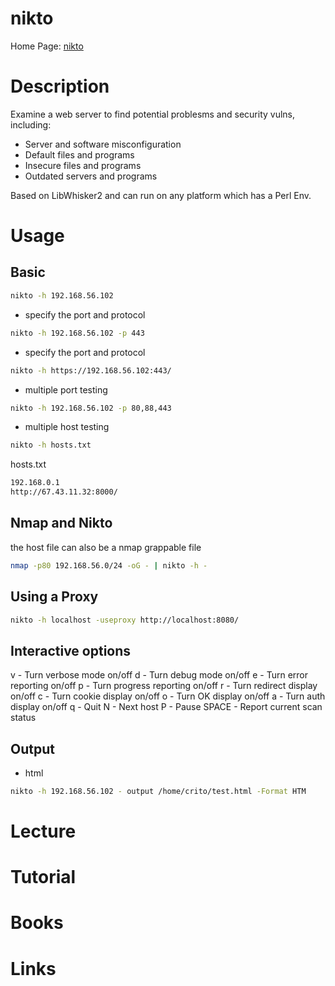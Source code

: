 #+TAGS:


* nikto
Home Page: [[https://cirt.net/Nikto2][nikto]]
* Description
Examine a web server to find potential problesms and security vulns, including:
  - Server and software misconfiguration
  - Default files and programs
  - Insecure files and programs
  - Outdated servers and programs

Based on LibWhisker2 and can run on any platform which has a Perl Env.
* Usage
** Basic
#+BEGIN_SRC sh
nikto -h 192.168.56.102 
#+END_SRC

- specify the port and protocol
#+BEGIN_SRC sh
nikto -h 192.168.56.102 -p 443
#+END_SRC

- specify the port and protocol
#+BEGIN_SRC sh
nikto -h https://192.168.56.102:443/
#+END_SRC

- multiple port testing 
#+BEGIN_SRC sh
nikto -h 192.168.56.102 -p 80,88,443
#+END_SRC

- multiple host testing
#+BEGIN_SRC sh
nikto -h hosts.txt
#+END_SRC
hosts.txt
#+BEGIN_SRC sh
192.168.0.1
http://67.43.11.32:8000/
#+END_SRC

** Nmap and Nikto
the host file can also be a nmap grappable file
#+BEGIN_SRC sh
nmap -p80 192.168.56.0/24 -oG - | nikto -h -
#+END_SRC

** Using a Proxy
#+BEGIN_SRC sh
nikto -h localhost -useproxy http://localhost:8080/
#+END_SRC

** Interactive options
v - Turn verbose mode on/off
d - Turn debug mode on/off
e - Turn error reporting on/off
p - Turn progress reporting on/off
r - Turn redirect display on/off
c - Turn cookie display on/off
o - Turn OK display on/off
a - Turn auth display on/off
q - Quit
N - Next host
P - Pause
SPACE - Report current scan status

** Output
- html
#+BEGIN_SRC sh
nikto -h 192.168.56.102 - output /home/crito/test.html -Format HTM
#+END_SRC
* Lecture
* Tutorial
* Books
* Links
